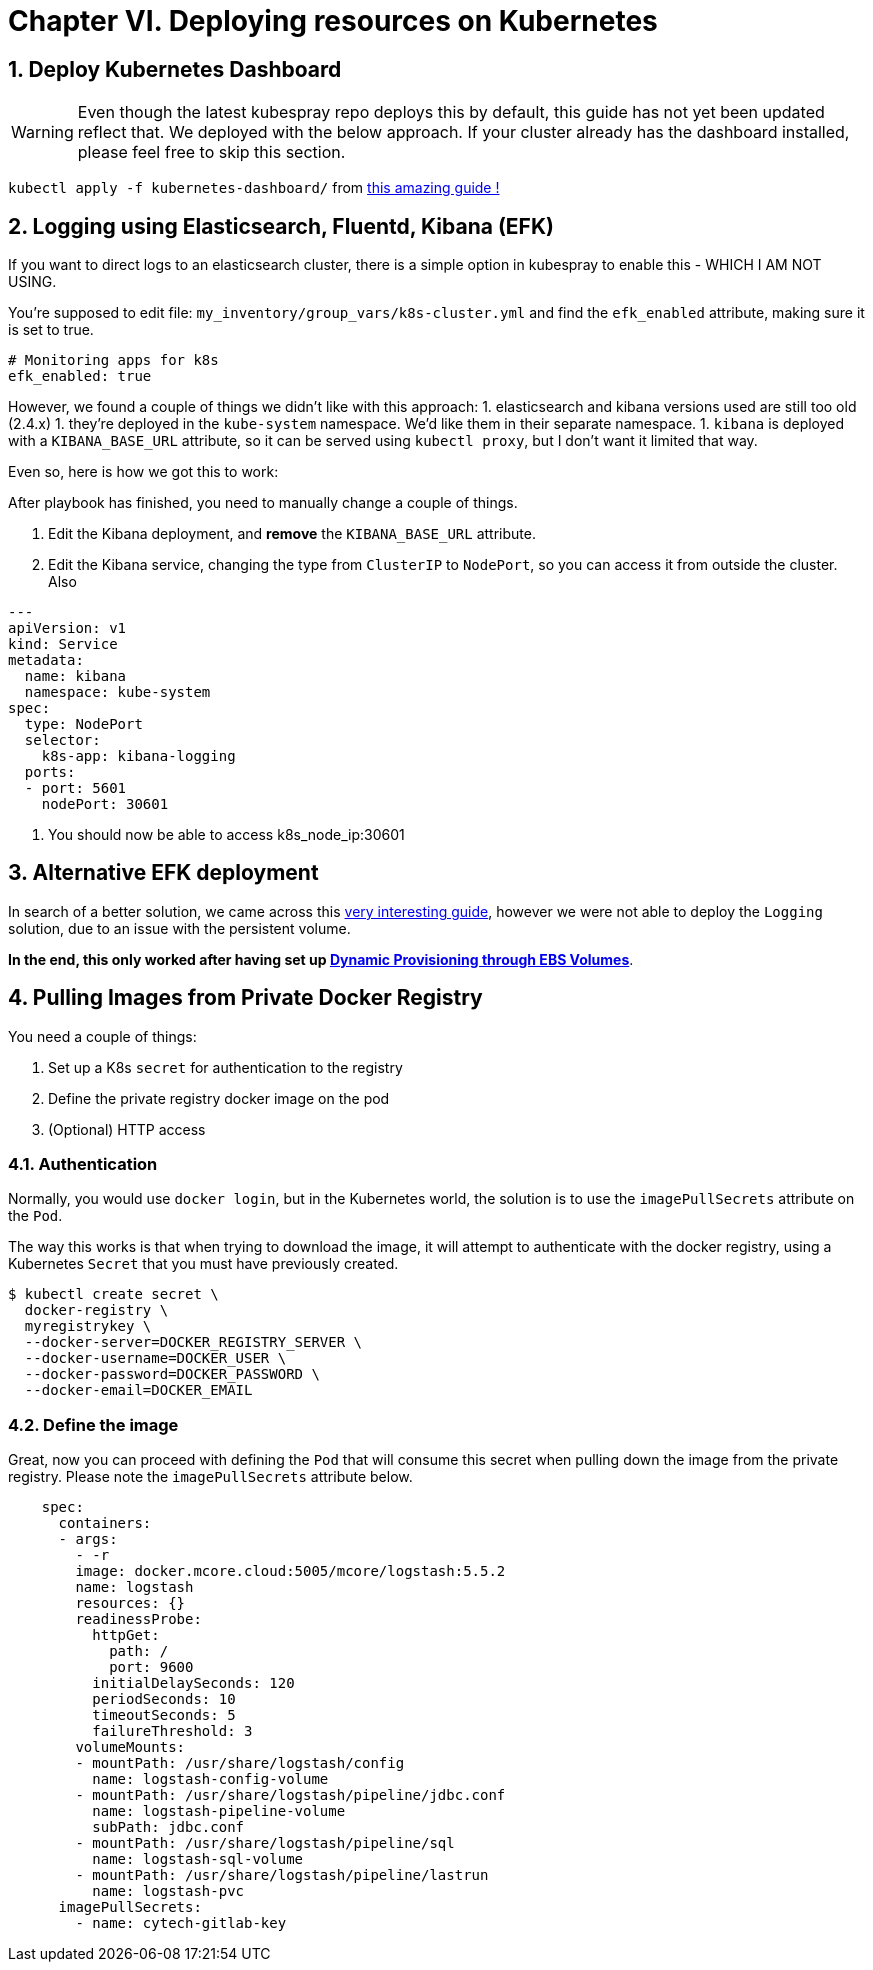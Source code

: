 :sectnums:
:sectanchors:

= Chapter VI. Deploying resources on Kubernetes


== Deploy Kubernetes Dashboard

WARNING: Even though the latest kubespray repo deploys this by default, this guide has
not yet been updated reflect that. We deployed with the below approach. If your cluster
already has the dashboard installed, please feel free to skip this section.

`kubectl apply -f kubernetes-dashboard/` from
https://github.com/gregbkr/kubernetes-kargo-logging-monitoring[this
amazing guide !]

== Logging using Elasticsearch, Fluentd, Kibana (EFK)

If you want to direct logs to an elasticsearch cluster, there is a simple option in kubespray to enable this - WHICH I AM NOT USING.

You're supposed to edit file: `my_inventory/group_vars/k8s-cluster.yml` and find the `efk_enabled` attribute, making sure it is set to true.

----
# Monitoring apps for k8s
efk_enabled: true
----


However, we found a couple of things we didn't like with this approach:
1. elasticsearch and kibana versions used are still too old (2.4.x)
1. they're deployed in the `kube-system` namespace. We'd like them in their separate namespace.
1. `kibana` is deployed with a `KIBANA_BASE_URL` attribute, so it can be served using `kubectl proxy`, but I don't want it limited that way.

Even so, here is how we got this to work:

After playbook has finished, you need to manually change a couple of things.

1. Edit the Kibana deployment, and **remove** the `KIBANA_BASE_URL` attribute.
1. Edit the Kibana service, changing the type from `ClusterIP` to `NodePort`, so you can access it from outside the cluster. Also

----

---
apiVersion: v1
kind: Service
metadata:
  name: kibana
  namespace: kube-system
spec:
  type: NodePort
  selector:
    k8s-app: kibana-logging
  ports:
  - port: 5601
    nodePort: 30601
----

1. You should now be able to access k8s_node_ip:30601


== Alternative EFK deployment

In search of a better solution, we came across this
https://github.com/gregbkr/kubernetes-kargo-logging-monitoring.git[very
interesting guide], however we were not able to deploy the `Logging` solution,
due to an issue with the persistent volume.

*In the end, this only worked after having set up
link:5_1_Persistent_Storage_AWS-EBS.asciidoc[Dynamic Provisioning through EBS Volumes]*.



== Pulling Images from Private Docker Registry

You need a couple of things:

1. Set up a K8s `secret` for authentication to the registry
1. Define the private registry docker image on the pod
1. (Optional) HTTP access

=== Authentication

Normally, you would use `docker login`, but in the Kubernetes world, the solution
is to use the `imagePullSecrets` attribute on the `Pod`.

The way this works is that when trying to download the image, it will attempt to
authenticate with the docker registry, using a Kubernetes `Secret` that you must
have previously created.

[source, bash]
----
$ kubectl create secret \
  docker-registry \
  myregistrykey \
  --docker-server=DOCKER_REGISTRY_SERVER \
  --docker-username=DOCKER_USER \
  --docker-password=DOCKER_PASSWORD \
  --docker-email=DOCKER_EMAIL
----


=== Define the image

Great, now you can proceed with defining the `Pod` that will consume this secret
when pulling down the image from the private registry. Please note the
`imagePullSecrets` attribute below.

----
    spec:
      containers:
      - args:
        - -r
        image: docker.mcore.cloud:5005/mcore/logstash:5.5.2
        name: logstash
        resources: {}
        readinessProbe:
          httpGet:
            path: /
            port: 9600
          initialDelaySeconds: 120
          periodSeconds: 10
          timeoutSeconds: 5
          failureThreshold: 3
        volumeMounts:
        - mountPath: /usr/share/logstash/config
          name: logstash-config-volume
        - mountPath: /usr/share/logstash/pipeline/jdbc.conf
          name: logstash-pipeline-volume
          subPath: jdbc.conf
        - mountPath: /usr/share/logstash/pipeline/sql
          name: logstash-sql-volume
        - mountPath: /usr/share/logstash/pipeline/lastrun
          name: logstash-pvc
      imagePullSecrets:
        - name: cytech-gitlab-key
----
